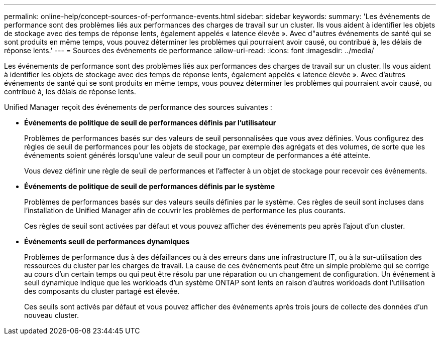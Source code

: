 ---
permalink: online-help/concept-sources-of-performance-events.html 
sidebar: sidebar 
keywords:  
summary: 'Les événements de performance sont des problèmes liés aux performances des charges de travail sur un cluster. Ils vous aident à identifier les objets de stockage avec des temps de réponse lents, également appelés « latence élevée ». Avec d"autres événements de santé qui se sont produits en même temps, vous pouvez déterminer les problèmes qui pourraient avoir causé, ou contribué à, les délais de réponse lents.' 
---
= Sources des événements de performance
:allow-uri-read: 
:icons: font
:imagesdir: ../media/


[role="lead"]
Les événements de performance sont des problèmes liés aux performances des charges de travail sur un cluster. Ils vous aident à identifier les objets de stockage avec des temps de réponse lents, également appelés « latence élevée ». Avec d'autres événements de santé qui se sont produits en même temps, vous pouvez déterminer les problèmes qui pourraient avoir causé, ou contribué à, les délais de réponse lents.

Unified Manager reçoit des événements de performance des sources suivantes :

* *Événements de politique de seuil de performances définis par l'utilisateur*
+
Problèmes de performances basés sur des valeurs de seuil personnalisées que vous avez définies. Vous configurez des règles de seuil de performances pour les objets de stockage, par exemple des agrégats et des volumes, de sorte que les événements soient générés lorsqu'une valeur de seuil pour un compteur de performances a été atteinte.

+
Vous devez définir une règle de seuil de performances et l'affecter à un objet de stockage pour recevoir ces événements.

* *Événements de politique de seuil de performances définis par le système*
+
Problèmes de performances basés sur des valeurs seuils définies par le système. Ces règles de seuil sont incluses dans l'installation de Unified Manager afin de couvrir les problèmes de performance les plus courants.

+
Ces règles de seuil sont activées par défaut et vous pouvez afficher des événements peu après l'ajout d'un cluster.

* *Événements seuil de performances dynamiques*
+
Problèmes de performance dus à des défaillances ou à des erreurs dans une infrastructure IT, ou à la sur-utilisation des ressources du cluster par les charges de travail. La cause de ces événements peut être un simple problème qui se corrige au cours d'un certain temps ou qui peut être résolu par une réparation ou un changement de configuration. Un événement à seuil dynamique indique que les workloads d'un système ONTAP sont lents en raison d'autres workloads dont l'utilisation des composants du cluster partagé est élevée.

+
Ces seuils sont activés par défaut et vous pouvez afficher des événements après trois jours de collecte des données d'un nouveau cluster.


